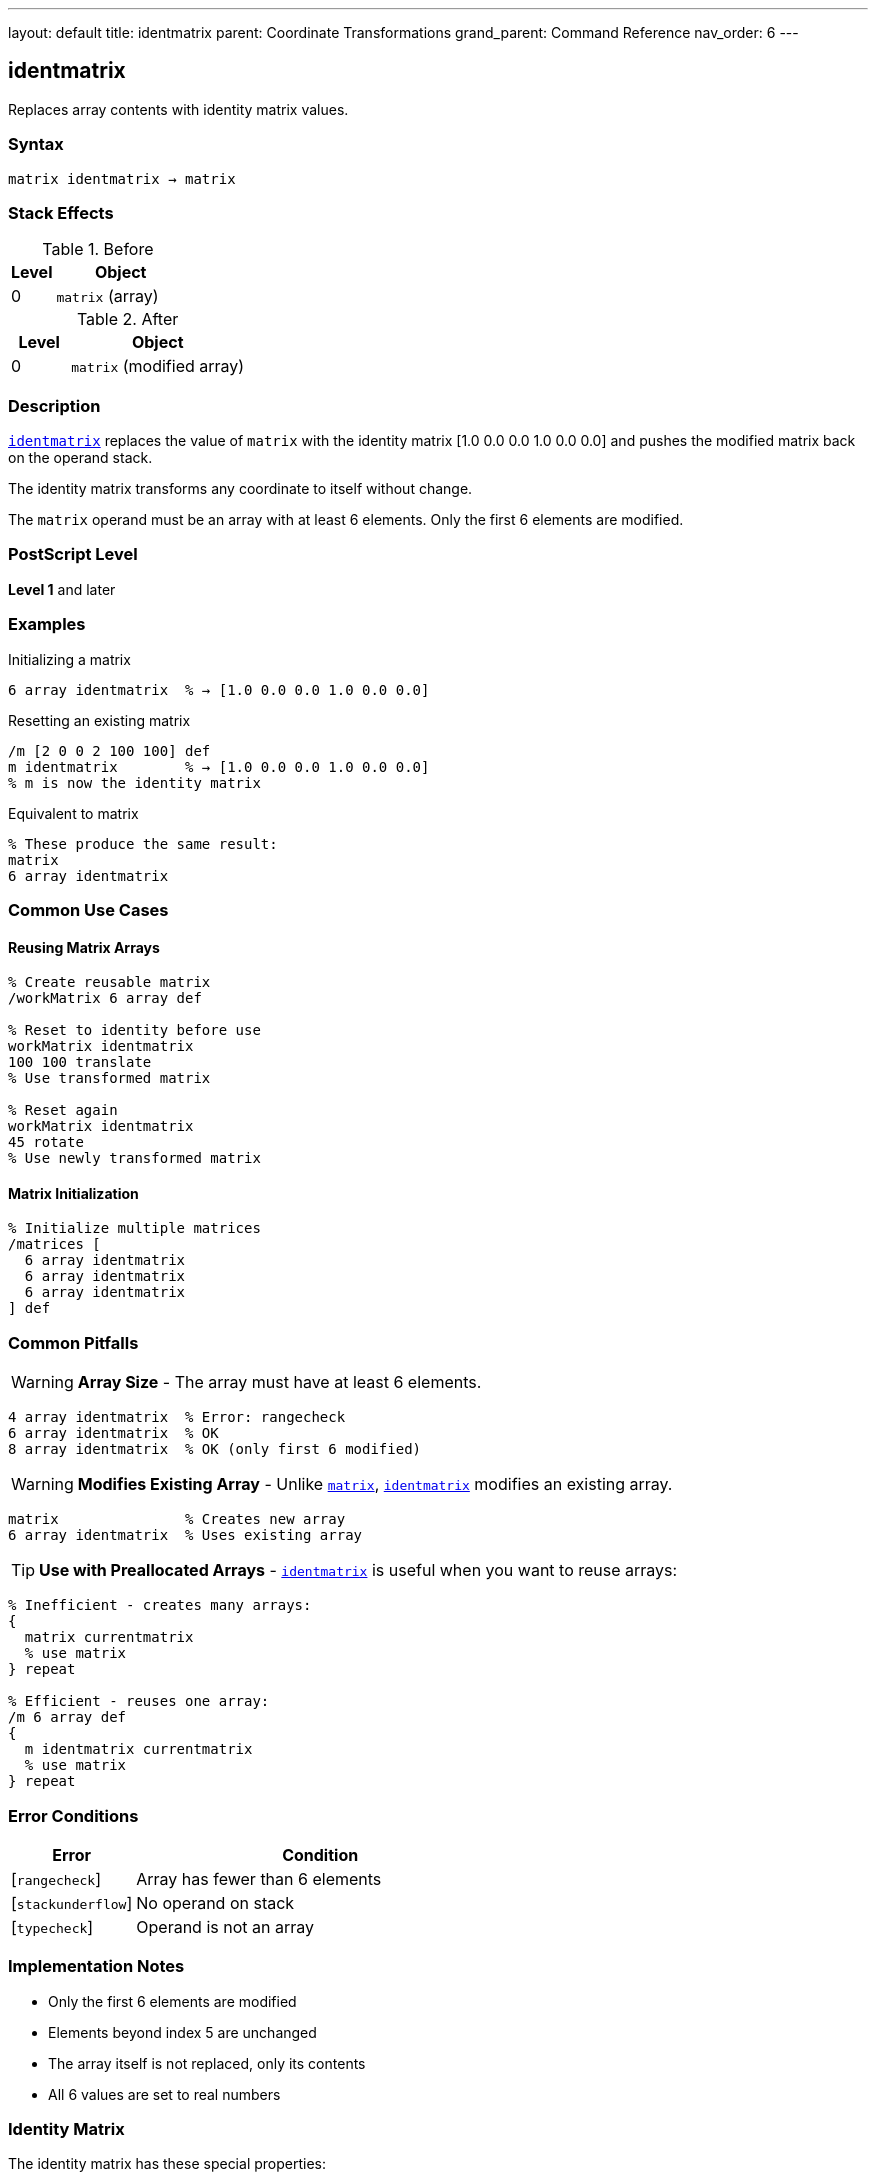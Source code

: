 ---
layout: default
title: identmatrix
parent: Coordinate Transformations
grand_parent: Command Reference
nav_order: 6
---

== identmatrix

Replaces array contents with identity matrix values.

=== Syntax

----
matrix identmatrix → matrix
----

=== Stack Effects

.Before
[cols="1,3"]
|===
| Level | Object

| 0
| `matrix` (array)
|===

.After
[cols="1,3"]
|===
| Level | Object

| 0
| `matrix` (modified array)
|===

=== Description

link:identmatrix.adoc[`identmatrix`] replaces the value of `matrix` with the identity matrix [1.0 0.0 0.0 1.0 0.0 0.0] and pushes the modified matrix back on the operand stack.

The identity matrix transforms any coordinate to itself without change.

The `matrix` operand must be an array with at least 6 elements. Only the first 6 elements are modified.

=== PostScript Level

*Level 1* and later

=== Examples

.Initializing a matrix
[source,postscript]
----
6 array identmatrix  % → [1.0 0.0 0.0 1.0 0.0 0.0]
----

.Resetting an existing matrix
[source,postscript]
----
/m [2 0 0 2 100 100] def
m identmatrix        % → [1.0 0.0 0.0 1.0 0.0 0.0]
% m is now the identity matrix
----

.Equivalent to matrix
[source,postscript]
----
% These produce the same result:
matrix
6 array identmatrix
----

=== Common Use Cases

==== Reusing Matrix Arrays

[source,postscript]
----
% Create reusable matrix
/workMatrix 6 array def

% Reset to identity before use
workMatrix identmatrix
100 100 translate
% Use transformed matrix

% Reset again
workMatrix identmatrix
45 rotate
% Use newly transformed matrix
----

==== Matrix Initialization

[source,postscript]
----
% Initialize multiple matrices
/matrices [
  6 array identmatrix
  6 array identmatrix
  6 array identmatrix
] def
----

=== Common Pitfalls

WARNING: *Array Size* - The array must have at least 6 elements.

[source,postscript]
----
4 array identmatrix  % Error: rangecheck
6 array identmatrix  % OK
8 array identmatrix  % OK (only first 6 modified)
----

WARNING: *Modifies Existing Array* - Unlike xref:../matrix.adoc[`matrix`], link:identmatrix.adoc[`identmatrix`] modifies an existing array.

[source,postscript]
----
matrix               % Creates new array
6 array identmatrix  % Uses existing array
----

TIP: *Use with Preallocated Arrays* - link:identmatrix.adoc[`identmatrix`] is useful when you want to reuse arrays:

[source,postscript]
----
% Inefficient - creates many arrays:
{
  matrix currentmatrix
  % use matrix
} repeat

% Efficient - reuses one array:
/m 6 array def
{
  m identmatrix currentmatrix
  % use matrix
} repeat
----

=== Error Conditions

[cols="1,3"]
|===
| Error | Condition

| [`rangecheck`]
| Array has fewer than 6 elements

| [`stackunderflow`]
| No operand on stack

| [`typecheck`]
| Operand is not an array
|===

=== Implementation Notes

* Only the first 6 elements are modified
* Elements beyond index 5 are unchanged
* The array itself is not replaced, only its contents
* All 6 values are set to real numbers

=== Identity Matrix

The identity matrix has these special properties:

----
[1 0 0 1 0 0]

x' = 1×x + 0×y + 0 = x
y' = 0×x + 1×y + 0 = y
----

Properties:

* Preserves all coordinates
* Is its own inverse: I⁻¹ = I
* Is the multiplicative identity: I × M = M × I = M for any matrix M
* Has determinant = 1

=== See Also

* xref:../matrix.adoc[`matrix`] - Create new identity matrix array
* xref:../currentmatrix.adoc[`currentmatrix`] - Get current transformation
* xref:../defaultmatrix.adoc[`defaultmatrix`] - Get device default matrix
* xref:../initmatrix.adoc[`initmatrix`] - Reset CTM to identity